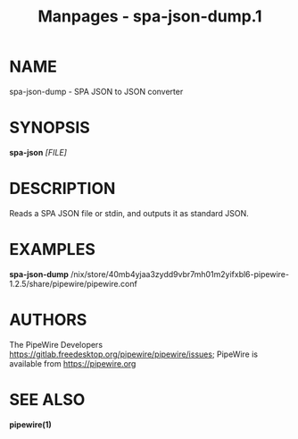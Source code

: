 #+TITLE: Manpages - spa-json-dump.1
* NAME
spa-json-dump - SPA JSON to JSON converter

* SYNOPSIS
*spa-json* /[FILE]/

* DESCRIPTION
Reads a SPA JSON file or stdin, and outputs it as standard JSON.

* EXAMPLES
*spa-json-dump*
/nix/store/40mb4yjaa3zydd9vbr7mh01m2yifxbl6-pipewire-1.2.5/share/pipewire/pipewire.conf

* AUTHORS
The PipeWire Developers
<https://gitlab.freedesktop.org/pipewire/pipewire/issues>; PipeWire is
available from <https://pipewire.org>

* SEE ALSO
*pipewire(1)*
